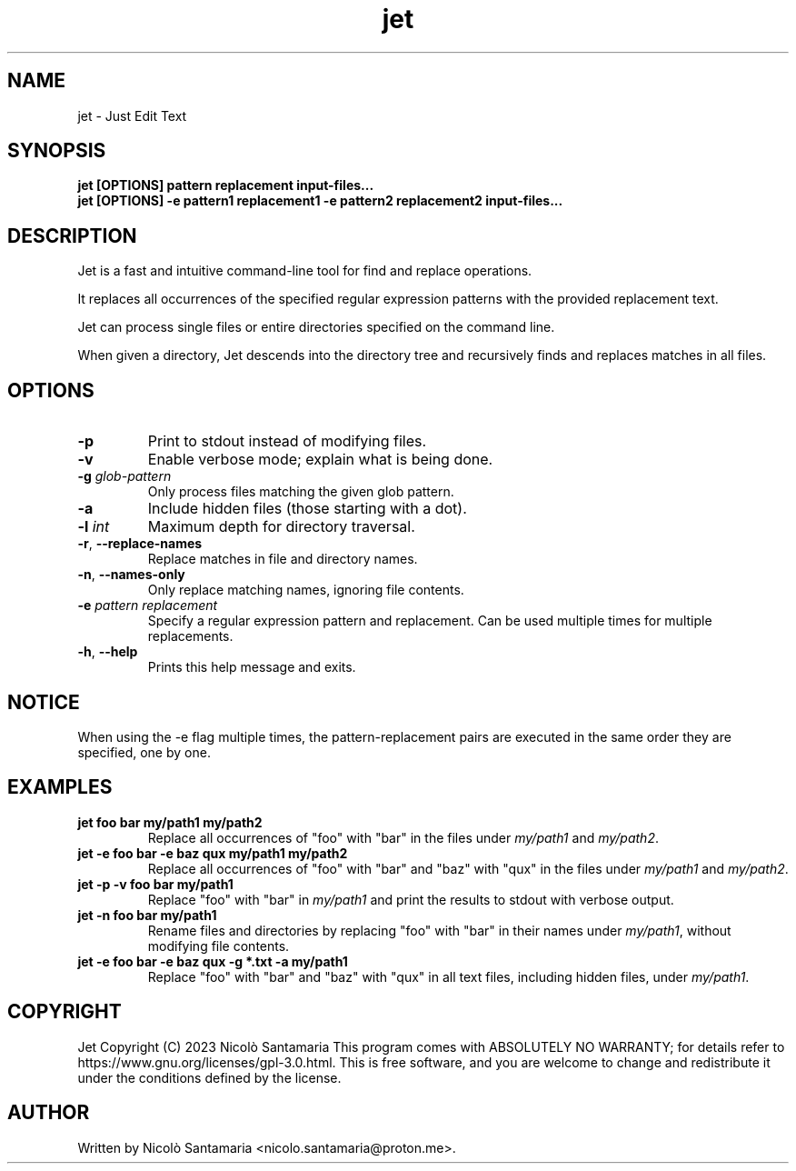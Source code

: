 .\" Manpage for jet.
.\" For bug reports, contact nicolo.santamaria@proton.me.
.TH jet 1 "2023-10-18" "jet man page"

.SH NAME
jet \- Just Edit Text

.SH SYNOPSIS
.B jet [OPTIONS] pattern replacement input-files...
.br
.B jet [OPTIONS] -e pattern1 replacement1 -e pattern2 replacement2 input-files...

.SH DESCRIPTION
Jet is a fast and intuitive command-line tool for find and replace operations.
.P
It replaces all occurrences of the specified regular expression patterns with the provided replacement text.
.P
Jet can process single files or entire directories specified on the command line.
.P
When given a directory, Jet descends into the directory tree and recursively finds and replaces matches in all files.

.SH OPTIONS
.TP
.B \-p
Print to stdout instead of modifying files.

.TP
.B \-v
Enable verbose mode; explain what is being done.

.TP
.B \-g \fIglob-pattern\fR
Only process files matching the given glob pattern.

.TP
.B \-a
Include hidden files (those starting with a dot).

.TP
.B \-l \fIint\fR
Maximum depth for directory traversal.

.TP
.B \-r\fR, \fB\-\-replace\-names
Replace matches in file and directory names.

.TP
.B \-n\fR, \fB\-\-names\-only
Only replace matching names, ignoring file contents.

.TP
.B \-e \fIpattern replacement\fR
Specify a regular expression pattern and replacement.
Can be used multiple times for multiple replacements.

.TP
.B \-h\fR, \fB\-\-help
Prints this help message and exits.

.SH NOTICE
When using the \-e flag multiple times, the pattern-replacement pairs are executed in the same order they are specified, one by one.

.SH EXAMPLES
.TP
.B jet "foo" "bar" my/path1 my/path2
Replace all occurrences of "foo" with "bar" in the files under \fImy/path1\fR and \fImy/path2\fR.

.TP
.B jet \-e "foo" "bar" \-e "baz" "qux" my/path1 my/path2
Replace all occurrences of "foo" with "bar" and "baz" with "qux" in the files under \fImy/path1\fR and \fImy/path2\fR.

.TP
.B jet \-p \-v "foo" "bar" my/path1
Replace "foo" with "bar" in \fImy/path1\fR and print the results to stdout with verbose output.

.TP
.B jet \-n "foo" "bar" my/path1
Rename files and directories by replacing "foo" with "bar" in their names under \fImy/path1\fR, without modifying file contents.

.TP
.B jet \-e "foo" "bar" \-e "baz" "qux" \-g "*.txt" \-a my/path1
Replace "foo" with "bar" and "baz" with "qux" in all text files, including hidden files, under \fImy/path1\fR.

.SH COPYRIGHT
Jet Copyright (C) 2023  Nicolò Santamaria
This program comes with ABSOLUTELY NO WARRANTY; for details refer to https://www.gnu.org/licenses/gpl-3.0.html.
This is free software, and you are welcome to change and redistribute it under the conditions defined by the license.

.SH AUTHOR
Written by Nicolò Santamaria <nicolo.santamaria@proton.me>.
